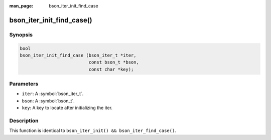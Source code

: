 :man_page: bson_iter_init_find_case

bson_iter_init_find_case()
==========================

Synopsis
--------

.. code-block:: c

  bool
  bson_iter_init_find_case (bson_iter_t *iter,
                            const bson_t *bson,
                            const char *key);

Parameters
----------

* ``iter``: A :symbol:`bson_iter_t`.
* ``bson``: A :symbol:`bson_t`.
* ``key``: A key to locate after initializing the iter.

Description
-----------

This function is identical to ``bson_iter_init() && bson_iter_find_case()``.

